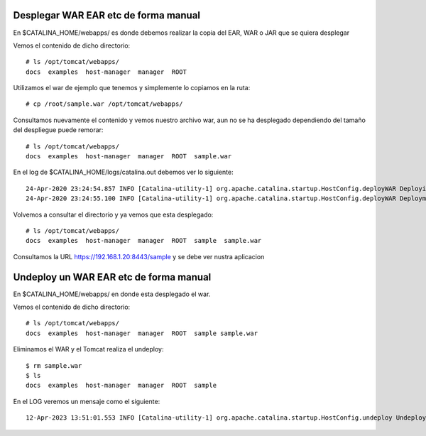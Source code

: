 Desplegar WAR EAR etc de forma manual
========================================

En $CATALINA_HOME/webapps/ es donde debemos realizar la copia del EAR, WAR o JAR que se quiera desplegar

Vemos el contenido de dicho directorio::

	# ls /opt/tomcat/webapps/
	docs  examples  host-manager  manager  ROOT
	
Utilizamos el war de ejemplo que tenemos y simplemente lo copiamos en la ruta::

	# cp /root/sample.war /opt/tomcat/webapps/
	
Consultamos nuevamente el contenido y vemos nuestro archivo war, aun no se ha desplegado dependiendo del tamaño del despliegue puede remorar::

	# ls /opt/tomcat/webapps/
	docs  examples  host-manager  manager  ROOT  sample.war
	
En el log de $CATALINA_HOME/logs/catalina.out debemos ver lo siguiente::


	24-Apr-2020 23:24:54.857 INFO [Catalina-utility-1] org.apache.catalina.startup.HostConfig.deployWAR Deploying web application archive [/opt/apache-tomcat-9.0.34/webapps/sample.war]
	24-Apr-2020 23:24:55.100 INFO [Catalina-utility-1] org.apache.catalina.startup.HostConfig.deployWAR Deployment of web application archive [/opt/apache-tomcat-9.0.34/webapps/sample.war] has finished in [243] ms

Volvemos a consultar el directorio y ya vemos que esta desplegado::

	# ls /opt/tomcat/webapps/
	docs  examples  host-manager  manager  ROOT  sample  sample.war
	
Consultamos la URL https://192.168.1.20:8443/sample y se debe ver nustra aplicacion


Undeploy un WAR EAR etc de forma manual
========================================

En $CATALINA_HOME/webapps/ en donde esta desplegado el war.

Vemos el contenido de dicho directorio::

	# ls /opt/tomcat/webapps/
	docs  examples  host-manager  manager  ROOT  sample sample.war
	
Eliminamos el WAR y el Tomcat realiza el undeploy::

	$ rm sample.war
	$ ls
	docs  examples  host-manager  manager  ROOT  sample
	
En el LOG veremos un mensaje como el siguiente::

	12-Apr-2023 13:51:01.553 INFO [Catalina-utility-1] org.apache.catalina.startup.HostConfig.undeploy Undeploying context [/sample]


